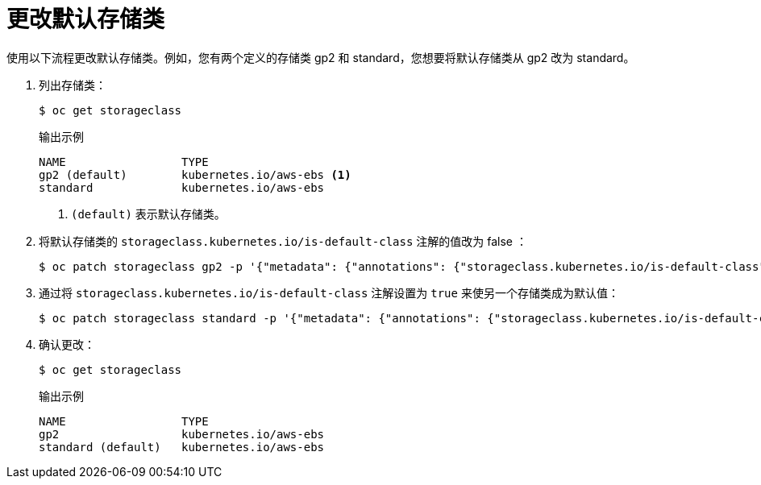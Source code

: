 // Module included in the following assemblies:
//
// * storage/dynamic-provisioning.adoc
// * post_installation_configuration/storage-configuration.adoc


[id="change-default-storage-class_{context}"]
= 更改默认存储类

使用以下流程更改默认存储类。例如，您有两个定义的存储类 gp2 和 standard，您想要将默认存储类从 gp2 改为 standard。

. 列出存储类：
+
[source,terminal]
----
$ oc get storageclass
----
+
.输出示例
[source,terminal]
----
NAME                 TYPE
gp2 (default)        kubernetes.io/aws-ebs <1>
standard             kubernetes.io/aws-ebs
----
<1> `(default)` 表示默认存储类。

. 将默认存储类的 `storageclass.kubernetes.io/is-default-class` 注解的值改为 false ：
+
[source,terminal]
----
$ oc patch storageclass gp2 -p '{"metadata": {"annotations": {"storageclass.kubernetes.io/is-default-class": "false"}}}'
----

. 通过将 `storageclass.kubernetes.io/is-default-class` 注解设置为 `true` 来使另一个存储类成为默认值：
+
[source,terminal]
----
$ oc patch storageclass standard -p '{"metadata": {"annotations": {"storageclass.kubernetes.io/is-default-class": "true"}}}'
----

. 确认更改：
+
[source,terminal]
----
$ oc get storageclass
----
+
.输出示例
[source,terminal]
----
NAME                 TYPE
gp2                  kubernetes.io/aws-ebs
standard (default)   kubernetes.io/aws-ebs
----
